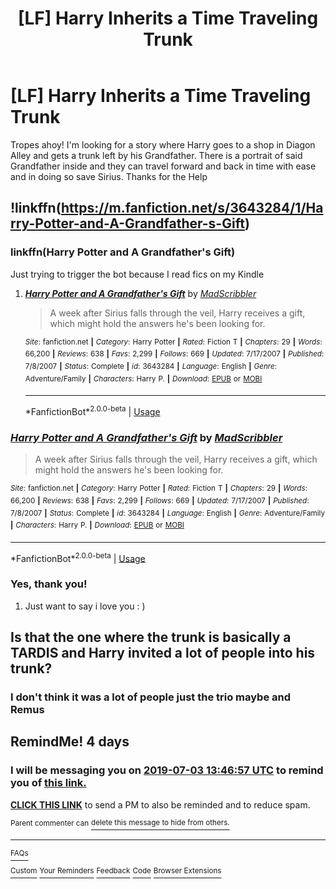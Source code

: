 #+TITLE: [LF] Harry Inherits a Time Traveling Trunk

* [LF] Harry Inherits a Time Traveling Trunk
:PROPERTIES:
:Author: IamProudofthefish
:Score: 13
:DateUnix: 1561807499.0
:DateShort: 2019-Jun-29
:FlairText: What's That Fic?
:END:
Tropes ahoy! I'm looking for a story where Harry goes to a shop in Diagon Alley and gets a trunk left by his Grandfather. There is a portrait of said Grandfather inside and they can travel forward and back in time with ease and in doing so save Sirius. Thanks for the Help


** !linkffn([[https://m.fanfiction.net/s/3643284/1/Harry-Potter-and-A-Grandfather-s-Gift]])
:PROPERTIES:
:Author: Wombarly
:Score: 3
:DateUnix: 1561836310.0
:DateShort: 2019-Jun-29
:END:

*** linkffn(Harry Potter and A Grandfather's Gift)

Just trying to trigger the bot because I read fics on my Kindle
:PROPERTIES:
:Author: IamProudofthefish
:Score: 2
:DateUnix: 1561896785.0
:DateShort: 2019-Jun-30
:END:

**** [[https://www.fanfiction.net/s/3643284/1/][*/Harry Potter and A Grandfather's Gift/*]] by [[https://www.fanfiction.net/u/1318323/MadScribbler][/MadScribbler/]]

#+begin_quote
  A week after Sirius falls through the veil, Harry receives a gift, which might hold the answers he's been looking for.
#+end_quote

^{/Site/:} ^{fanfiction.net} ^{*|*} ^{/Category/:} ^{Harry} ^{Potter} ^{*|*} ^{/Rated/:} ^{Fiction} ^{T} ^{*|*} ^{/Chapters/:} ^{29} ^{*|*} ^{/Words/:} ^{66,200} ^{*|*} ^{/Reviews/:} ^{638} ^{*|*} ^{/Favs/:} ^{2,299} ^{*|*} ^{/Follows/:} ^{669} ^{*|*} ^{/Updated/:} ^{7/17/2007} ^{*|*} ^{/Published/:} ^{7/8/2007} ^{*|*} ^{/Status/:} ^{Complete} ^{*|*} ^{/id/:} ^{3643284} ^{*|*} ^{/Language/:} ^{English} ^{*|*} ^{/Genre/:} ^{Adventure/Family} ^{*|*} ^{/Characters/:} ^{Harry} ^{P.} ^{*|*} ^{/Download/:} ^{[[http://www.ff2ebook.com/old/ffn-bot/index.php?id=3643284&source=ff&filetype=epub][EPUB]]} ^{or} ^{[[http://www.ff2ebook.com/old/ffn-bot/index.php?id=3643284&source=ff&filetype=mobi][MOBI]]}

--------------

*FanfictionBot*^{2.0.0-beta} | [[https://github.com/tusing/reddit-ffn-bot/wiki/Usage][Usage]]
:PROPERTIES:
:Author: FanfictionBot
:Score: 1
:DateUnix: 1561896810.0
:DateShort: 2019-Jun-30
:END:


*** [[https://www.fanfiction.net/s/3643284/1/][*/Harry Potter and A Grandfather's Gift/*]] by [[https://www.fanfiction.net/u/1318323/MadScribbler][/MadScribbler/]]

#+begin_quote
  A week after Sirius falls through the veil, Harry receives a gift, which might hold the answers he's been looking for.
#+end_quote

^{/Site/:} ^{fanfiction.net} ^{*|*} ^{/Category/:} ^{Harry} ^{Potter} ^{*|*} ^{/Rated/:} ^{Fiction} ^{T} ^{*|*} ^{/Chapters/:} ^{29} ^{*|*} ^{/Words/:} ^{66,200} ^{*|*} ^{/Reviews/:} ^{638} ^{*|*} ^{/Favs/:} ^{2,299} ^{*|*} ^{/Follows/:} ^{669} ^{*|*} ^{/Updated/:} ^{7/17/2007} ^{*|*} ^{/Published/:} ^{7/8/2007} ^{*|*} ^{/Status/:} ^{Complete} ^{*|*} ^{/id/:} ^{3643284} ^{*|*} ^{/Language/:} ^{English} ^{*|*} ^{/Genre/:} ^{Adventure/Family} ^{*|*} ^{/Characters/:} ^{Harry} ^{P.} ^{*|*} ^{/Download/:} ^{[[http://www.ff2ebook.com/old/ffn-bot/index.php?id=3643284&source=ff&filetype=epub][EPUB]]} ^{or} ^{[[http://www.ff2ebook.com/old/ffn-bot/index.php?id=3643284&source=ff&filetype=mobi][MOBI]]}

--------------

*FanfictionBot*^{2.0.0-beta} | [[https://github.com/tusing/reddit-ffn-bot/wiki/Usage][Usage]]
:PROPERTIES:
:Author: FanfictionBot
:Score: 1
:DateUnix: 1561836319.0
:DateShort: 2019-Jun-29
:END:


*** Yes, thank you!
:PROPERTIES:
:Author: IamProudofthefish
:Score: 1
:DateUnix: 1561891406.0
:DateShort: 2019-Jun-30
:END:

**** Just want to say i love you : )
:PROPERTIES:
:Author: nkid299
:Score: 1
:DateUnix: 1561891409.0
:DateShort: 2019-Jun-30
:END:


** Is that the one where the trunk is basically a TARDIS and Harry invited a lot of people into his trunk?
:PROPERTIES:
:Author: therkleon
:Score: 5
:DateUnix: 1561809184.0
:DateShort: 2019-Jun-29
:END:

*** I don't think it was a lot of people just the trio maybe and Remus
:PROPERTIES:
:Author: IamProudofthefish
:Score: 3
:DateUnix: 1561809513.0
:DateShort: 2019-Jun-29
:END:


** RemindMe! 4 days
:PROPERTIES:
:Author: g4rretc
:Score: -1
:DateUnix: 1561815895.0
:DateShort: 2019-Jun-29
:END:

*** I will be messaging you on [[http://www.wolframalpha.com/input/?i=2019-07-03%2013:46:57%20UTC%20To%20Local%20Time][*2019-07-03 13:46:57 UTC*]] to remind you of [[https://www.reddit.com/r/HPfanfiction/comments/c6xudh/lf_harry_inherits_a_time_traveling_trunk/esbyleb/][*this link.*]]

[[http://np.reddit.com/message/compose/?to=RemindMeBot&subject=Reminder&message=%5Bhttps://www.reddit.com/r/HPfanfiction/comments/c6xudh/lf_harry_inherits_a_time_traveling_trunk/esbyleb/%5D%0A%0ARemindMe!%20%204%20days][*CLICK THIS LINK*]] to send a PM to also be reminded and to reduce spam.

^{Parent commenter can} [[http://np.reddit.com/message/compose/?to=RemindMeBot&subject=Delete%20Comment&message=Delete!%20esbyq9e][^{delete this message to hide from others.}]]

--------------

[[http://np.reddit.com/r/RemindMeBot/comments/24duzp/remindmebot_info/][^{FAQs}]]

[[http://np.reddit.com/message/compose/?to=RemindMeBot&subject=Reminder&message=%5BLINK%20INSIDE%20SQUARE%20BRACKETS%20else%20default%20to%20FAQs%5D%0A%0ANOTE:%20Don't%20forget%20to%20add%20the%20time%20options%20after%20the%20command.%0A%0ARemindMe!][^{Custom}]]
[[http://np.reddit.com/message/compose/?to=RemindMeBot&subject=List%20Of%20Reminders&message=MyReminders!][^{Your Reminders}]]
[[http://np.reddit.com/message/compose/?to=RemindMeBotWrangler&subject=Feedback][^{Feedback}]]
[[https://github.com/SIlver--/remindmebot-reddit][^{Code}]]
[[https://np.reddit.com/r/RemindMeBot/comments/4kldad/remindmebot_extensions/][^{Browser Extensions}]]
:PROPERTIES:
:Author: RemindMeBot
:Score: -1
:DateUnix: 1561816018.0
:DateShort: 2019-Jun-29
:END:

